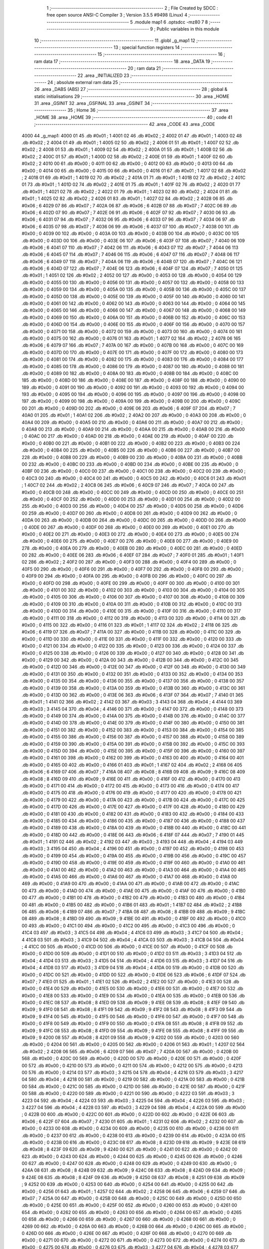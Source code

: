                               1 ;--------------------------------------------------------
                              2 ; File Created by SDCC : free open source ANSI-C Compiler
                              3 ; Version 3.5.5 #9498 (Linux)
                              4 ;--------------------------------------------------------
                              5 	.module map1
                              6 	.optsdcc -mz80
                              7 	
                              8 ;--------------------------------------------------------
                              9 ; Public variables in this module
                             10 ;--------------------------------------------------------
                             11 	.globl _g_map1
                             12 ;--------------------------------------------------------
                             13 ; special function registers
                             14 ;--------------------------------------------------------
                             15 ;--------------------------------------------------------
                             16 ; ram data
                             17 ;--------------------------------------------------------
                             18 	.area _DATA
                             19 ;--------------------------------------------------------
                             20 ; ram data
                             21 ;--------------------------------------------------------
                             22 	.area _INITIALIZED
                             23 ;--------------------------------------------------------
                             24 ; absolute external ram data
                             25 ;--------------------------------------------------------
                             26 	.area _DABS (ABS)
                             27 ;--------------------------------------------------------
                             28 ; global & static initialisations
                             29 ;--------------------------------------------------------
                             30 	.area _HOME
                             31 	.area _GSINIT
                             32 	.area _GSFINAL
                             33 	.area _GSINIT
                             34 ;--------------------------------------------------------
                             35 ; Home
                             36 ;--------------------------------------------------------
                             37 	.area _HOME
                             38 	.area _HOME
                             39 ;--------------------------------------------------------
                             40 ; code
                             41 ;--------------------------------------------------------
                             42 	.area _CODE
                             43 	.area _CODE
   4000                      44 _g_map1:
   4000 01                   45 	.db #0x01	; 1
   4001 02                   46 	.db #0x02	; 2
   4002 01                   47 	.db #0x01	; 1
   4003 02                   48 	.db #0x02	; 2
   4004 01                   49 	.db #0x01	; 1
   4005 02                   50 	.db #0x02	; 2
   4006 01                   51 	.db #0x01	; 1
   4007 02                   52 	.db #0x02	; 2
   4008 01                   53 	.db #0x01	; 1
   4009 02                   54 	.db #0x02	; 2
   400A 01                   55 	.db #0x01	; 1
   400B 02                   56 	.db #0x02	; 2
   400C 01                   57 	.db #0x01	; 1
   400D 02                   58 	.db #0x02	; 2
   400E 01                   59 	.db #0x01	; 1
   400F 02                   60 	.db #0x02	; 2
   4010 00                   61 	.db #0x00	; 0
   4011 00                   62 	.db #0x00	; 0
   4012 00                   63 	.db #0x00	; 0
   4013 00                   64 	.db #0x00	; 0
   4014 00                   65 	.db #0x00	; 0
   4015 00                   66 	.db #0x00	; 0
   4016 01                   67 	.db #0x01	; 1
   4017 02                   68 	.db #0x02	; 2
   4018 01                   69 	.db #0x01	; 1
   4019 02                   70 	.db #0x02	; 2
   401A 01                   71 	.db #0x01	; 1
   401B 02                   72 	.db #0x02	; 2
   401C 01                   73 	.db #0x01	; 1
   401D 02                   74 	.db #0x02	; 2
   401E 01                   75 	.db #0x01	; 1
   401F 02                   76 	.db #0x02	; 2
   4020 01                   77 	.db #0x01	; 1
   4021 02                   78 	.db #0x02	; 2
   4022 01                   79 	.db #0x01	; 1
   4023 02                   80 	.db #0x02	; 2
   4024 01                   81 	.db #0x01	; 1
   4025 02                   82 	.db #0x02	; 2
   4026 01                   83 	.db #0x01	; 1
   4027 02                   84 	.db #0x02	; 2
   4028 06                   85 	.db #0x06	; 6
   4029 07                   86 	.db #0x07	; 7
   402A 06                   87 	.db #0x06	; 6
   402B 07                   88 	.db #0x07	; 7
   402C 06                   89 	.db #0x06	; 6
   402D 07                   90 	.db #0x07	; 7
   402E 06                   91 	.db #0x06	; 6
   402F 07                   92 	.db #0x07	; 7
   4030 06                   93 	.db #0x06	; 6
   4031 07                   94 	.db #0x07	; 7
   4032 06                   95 	.db #0x06	; 6
   4033 07                   96 	.db #0x07	; 7
   4034 06                   97 	.db #0x06	; 6
   4035 07                   98 	.db #0x07	; 7
   4036 06                   99 	.db #0x06	; 6
   4037 07                  100 	.db #0x07	; 7
   4038 00                  101 	.db #0x00	; 0
   4039 00                  102 	.db #0x00	; 0
   403A 00                  103 	.db #0x00	; 0
   403B 00                  104 	.db #0x00	; 0
   403C 00                  105 	.db #0x00	; 0
   403D 00                  106 	.db #0x00	; 0
   403E 06                  107 	.db #0x06	; 6
   403F 07                  108 	.db #0x07	; 7
   4040 06                  109 	.db #0x06	; 6
   4041 07                  110 	.db #0x07	; 7
   4042 06                  111 	.db #0x06	; 6
   4043 07                  112 	.db #0x07	; 7
   4044 06                  113 	.db #0x06	; 6
   4045 07                  114 	.db #0x07	; 7
   4046 06                  115 	.db #0x06	; 6
   4047 07                  116 	.db #0x07	; 7
   4048 06                  117 	.db #0x06	; 6
   4049 07                  118 	.db #0x07	; 7
   404A 06                  119 	.db #0x06	; 6
   404B 07                  120 	.db #0x07	; 7
   404C 06                  121 	.db #0x06	; 6
   404D 07                  122 	.db #0x07	; 7
   404E 06                  123 	.db #0x06	; 6
   404F 07                  124 	.db #0x07	; 7
   4050 01                  125 	.db #0x01	; 1
   4051 02                  126 	.db #0x02	; 2
   4052 00                  127 	.db #0x00	; 0
   4053 00                  128 	.db #0x00	; 0
   4054 00                  129 	.db #0x00	; 0
   4055 00                  130 	.db #0x00	; 0
   4056 00                  131 	.db #0x00	; 0
   4057 00                  132 	.db #0x00	; 0
   4058 00                  133 	.db #0x00	; 0
   4059 00                  134 	.db #0x00	; 0
   405A 00                  135 	.db #0x00	; 0
   405B 00                  136 	.db #0x00	; 0
   405C 00                  137 	.db #0x00	; 0
   405D 00                  138 	.db #0x00	; 0
   405E 00                  139 	.db #0x00	; 0
   405F 00                  140 	.db #0x00	; 0
   4060 00                  141 	.db #0x00	; 0
   4061 00                  142 	.db #0x00	; 0
   4062 00                  143 	.db #0x00	; 0
   4063 00                  144 	.db #0x00	; 0
   4064 00                  145 	.db #0x00	; 0
   4065 00                  146 	.db #0x00	; 0
   4066 00                  147 	.db #0x00	; 0
   4067 00                  148 	.db #0x00	; 0
   4068 00                  149 	.db #0x00	; 0
   4069 00                  150 	.db #0x00	; 0
   406A 00                  151 	.db #0x00	; 0
   406B 00                  152 	.db #0x00	; 0
   406C 00                  153 	.db #0x00	; 0
   406D 00                  154 	.db #0x00	; 0
   406E 00                  155 	.db #0x00	; 0
   406F 00                  156 	.db #0x00	; 0
   4070 00                  157 	.db #0x00	; 0
   4071 00                  158 	.db #0x00	; 0
   4072 00                  159 	.db #0x00	; 0
   4073 00                  160 	.db #0x00	; 0
   4074 00                  161 	.db #0x00	; 0
   4075 00                  162 	.db #0x00	; 0
   4076 01                  163 	.db #0x01	; 1
   4077 02                  164 	.db #0x02	; 2
   4078 06                  165 	.db #0x06	; 6
   4079 07                  166 	.db #0x07	; 7
   407A 00                  167 	.db #0x00	; 0
   407B 00                  168 	.db #0x00	; 0
   407C 00                  169 	.db #0x00	; 0
   407D 00                  170 	.db #0x00	; 0
   407E 00                  171 	.db #0x00	; 0
   407F 00                  172 	.db #0x00	; 0
   4080 00                  173 	.db #0x00	; 0
   4081 00                  174 	.db #0x00	; 0
   4082 00                  175 	.db #0x00	; 0
   4083 00                  176 	.db #0x00	; 0
   4084 00                  177 	.db #0x00	; 0
   4085 00                  178 	.db #0x00	; 0
   4086 00                  179 	.db #0x00	; 0
   4087 00                  180 	.db #0x00	; 0
   4088 00                  181 	.db #0x00	; 0
   4089 00                  182 	.db #0x00	; 0
   408A 00                  183 	.db #0x00	; 0
   408B 00                  184 	.db #0x00	; 0
   408C 00                  185 	.db #0x00	; 0
   408D 00                  186 	.db #0x00	; 0
   408E 00                  187 	.db #0x00	; 0
   408F 00                  188 	.db #0x00	; 0
   4090 00                  189 	.db #0x00	; 0
   4091 00                  190 	.db #0x00	; 0
   4092 00                  191 	.db #0x00	; 0
   4093 00                  192 	.db #0x00	; 0
   4094 00                  193 	.db #0x00	; 0
   4095 00                  194 	.db #0x00	; 0
   4096 00                  195 	.db #0x00	; 0
   4097 00                  196 	.db #0x00	; 0
   4098 00                  197 	.db #0x00	; 0
   4099 00                  198 	.db #0x00	; 0
   409A 00                  199 	.db #0x00	; 0
   409B 00                  200 	.db #0x00	; 0
   409C 00                  201 	.db #0x00	; 0
   409D 00                  202 	.db #0x00	; 0
   409E 06                  203 	.db #0x06	; 6
   409F 07                  204 	.db #0x07	; 7
   40A0 01                  205 	.db #0x01	; 1
   40A1 02                  206 	.db #0x02	; 2
   40A2 00                  207 	.db #0x00	; 0
   40A3 00                  208 	.db #0x00	; 0
   40A4 00                  209 	.db #0x00	; 0
   40A5 00                  210 	.db #0x00	; 0
   40A6 00                  211 	.db #0x00	; 0
   40A7 00                  212 	.db #0x00	; 0
   40A8 00                  213 	.db #0x00	; 0
   40A9 00                  214 	.db #0x00	; 0
   40AA 00                  215 	.db #0x00	; 0
   40AB 00                  216 	.db #0x00	; 0
   40AC 00                  217 	.db #0x00	; 0
   40AD 00                  218 	.db #0x00	; 0
   40AE 00                  219 	.db #0x00	; 0
   40AF 00                  220 	.db #0x00	; 0
   40B0 00                  221 	.db #0x00	; 0
   40B1 00                  222 	.db #0x00	; 0
   40B2 00                  223 	.db #0x00	; 0
   40B3 00                  224 	.db #0x00	; 0
   40B4 00                  225 	.db #0x00	; 0
   40B5 00                  226 	.db #0x00	; 0
   40B6 00                  227 	.db #0x00	; 0
   40B7 00                  228 	.db #0x00	; 0
   40B8 00                  229 	.db #0x00	; 0
   40B9 00                  230 	.db #0x00	; 0
   40BA 00                  231 	.db #0x00	; 0
   40BB 00                  232 	.db #0x00	; 0
   40BC 00                  233 	.db #0x00	; 0
   40BD 00                  234 	.db #0x00	; 0
   40BE 00                  235 	.db #0x00	; 0
   40BF 00                  236 	.db #0x00	; 0
   40C0 00                  237 	.db #0x00	; 0
   40C1 00                  238 	.db #0x00	; 0
   40C2 00                  239 	.db #0x00	; 0
   40C3 00                  240 	.db #0x00	; 0
   40C4 00                  241 	.db #0x00	; 0
   40C5 00                  242 	.db #0x00	; 0
   40C6 01                  243 	.db #0x01	; 1
   40C7 02                  244 	.db #0x02	; 2
   40C8 06                  245 	.db #0x06	; 6
   40C9 07                  246 	.db #0x07	; 7
   40CA 00                  247 	.db #0x00	; 0
   40CB 00                  248 	.db #0x00	; 0
   40CC 00                  249 	.db #0x00	; 0
   40CD 00                  250 	.db #0x00	; 0
   40CE 00                  251 	.db #0x00	; 0
   40CF 00                  252 	.db #0x00	; 0
   40D0 00                  253 	.db #0x00	; 0
   40D1 00                  254 	.db #0x00	; 0
   40D2 00                  255 	.db #0x00	; 0
   40D3 00                  256 	.db #0x00	; 0
   40D4 00                  257 	.db #0x00	; 0
   40D5 00                  258 	.db #0x00	; 0
   40D6 00                  259 	.db #0x00	; 0
   40D7 00                  260 	.db #0x00	; 0
   40D8 00                  261 	.db #0x00	; 0
   40D9 00                  262 	.db #0x00	; 0
   40DA 00                  263 	.db #0x00	; 0
   40DB 00                  264 	.db #0x00	; 0
   40DC 00                  265 	.db #0x00	; 0
   40DD 00                  266 	.db #0x00	; 0
   40DE 00                  267 	.db #0x00	; 0
   40DF 00                  268 	.db #0x00	; 0
   40E0 00                  269 	.db #0x00	; 0
   40E1 00                  270 	.db #0x00	; 0
   40E2 00                  271 	.db #0x00	; 0
   40E3 00                  272 	.db #0x00	; 0
   40E4 00                  273 	.db #0x00	; 0
   40E5 00                  274 	.db #0x00	; 0
   40E6 00                  275 	.db #0x00	; 0
   40E7 00                  276 	.db #0x00	; 0
   40E8 00                  277 	.db #0x00	; 0
   40E9 00                  278 	.db #0x00	; 0
   40EA 00                  279 	.db #0x00	; 0
   40EB 00                  280 	.db #0x00	; 0
   40EC 00                  281 	.db #0x00	; 0
   40ED 00                  282 	.db #0x00	; 0
   40EE 06                  283 	.db #0x06	; 6
   40EF 07                  284 	.db #0x07	; 7
   40F0 01                  285 	.db #0x01	; 1
   40F1 02                  286 	.db #0x02	; 2
   40F2 00                  287 	.db #0x00	; 0
   40F3 00                  288 	.db #0x00	; 0
   40F4 00                  289 	.db #0x00	; 0
   40F5 00                  290 	.db #0x00	; 0
   40F6 00                  291 	.db #0x00	; 0
   40F7 00                  292 	.db #0x00	; 0
   40F8 00                  293 	.db #0x00	; 0
   40F9 00                  294 	.db #0x00	; 0
   40FA 00                  295 	.db #0x00	; 0
   40FB 00                  296 	.db #0x00	; 0
   40FC 00                  297 	.db #0x00	; 0
   40FD 00                  298 	.db #0x00	; 0
   40FE 00                  299 	.db #0x00	; 0
   40FF 00                  300 	.db #0x00	; 0
   4100 00                  301 	.db #0x00	; 0
   4101 00                  302 	.db #0x00	; 0
   4102 00                  303 	.db #0x00	; 0
   4103 00                  304 	.db #0x00	; 0
   4104 00                  305 	.db #0x00	; 0
   4105 00                  306 	.db #0x00	; 0
   4106 00                  307 	.db #0x00	; 0
   4107 00                  308 	.db #0x00	; 0
   4108 00                  309 	.db #0x00	; 0
   4109 00                  310 	.db #0x00	; 0
   410A 00                  311 	.db #0x00	; 0
   410B 00                  312 	.db #0x00	; 0
   410C 00                  313 	.db #0x00	; 0
   410D 00                  314 	.db #0x00	; 0
   410E 00                  315 	.db #0x00	; 0
   410F 00                  316 	.db #0x00	; 0
   4110 00                  317 	.db #0x00	; 0
   4111 00                  318 	.db #0x00	; 0
   4112 00                  319 	.db #0x00	; 0
   4113 00                  320 	.db #0x00	; 0
   4114 00                  321 	.db #0x00	; 0
   4115 00                  322 	.db #0x00	; 0
   4116 01                  323 	.db #0x01	; 1
   4117 02                  324 	.db #0x02	; 2
   4118 06                  325 	.db #0x06	; 6
   4119 07                  326 	.db #0x07	; 7
   411A 00                  327 	.db #0x00	; 0
   411B 00                  328 	.db #0x00	; 0
   411C 00                  329 	.db #0x00	; 0
   411D 00                  330 	.db #0x00	; 0
   411E 00                  331 	.db #0x00	; 0
   411F 00                  332 	.db #0x00	; 0
   4120 00                  333 	.db #0x00	; 0
   4121 00                  334 	.db #0x00	; 0
   4122 00                  335 	.db #0x00	; 0
   4123 00                  336 	.db #0x00	; 0
   4124 00                  337 	.db #0x00	; 0
   4125 00                  338 	.db #0x00	; 0
   4126 00                  339 	.db #0x00	; 0
   4127 00                  340 	.db #0x00	; 0
   4128 00                  341 	.db #0x00	; 0
   4129 00                  342 	.db #0x00	; 0
   412A 00                  343 	.db #0x00	; 0
   412B 00                  344 	.db #0x00	; 0
   412C 00                  345 	.db #0x00	; 0
   412D 00                  346 	.db #0x00	; 0
   412E 00                  347 	.db #0x00	; 0
   412F 00                  348 	.db #0x00	; 0
   4130 00                  349 	.db #0x00	; 0
   4131 00                  350 	.db #0x00	; 0
   4132 00                  351 	.db #0x00	; 0
   4133 00                  352 	.db #0x00	; 0
   4134 00                  353 	.db #0x00	; 0
   4135 00                  354 	.db #0x00	; 0
   4136 00                  355 	.db #0x00	; 0
   4137 00                  356 	.db #0x00	; 0
   4138 00                  357 	.db #0x00	; 0
   4139 00                  358 	.db #0x00	; 0
   413A 00                  359 	.db #0x00	; 0
   413B 00                  360 	.db #0x00	; 0
   413C 00                  361 	.db #0x00	; 0
   413D 00                  362 	.db #0x00	; 0
   413E 06                  363 	.db #0x06	; 6
   413F 07                  364 	.db #0x07	; 7
   4140 01                  365 	.db #0x01	; 1
   4141 02                  366 	.db #0x02	; 2
   4142 03                  367 	.db #0x03	; 3
   4143 04                  368 	.db #0x04	; 4
   4144 03                  369 	.db #0x03	; 3
   4145 04                  370 	.db #0x04	; 4
   4146 00                  371 	.db #0x00	; 0
   4147 00                  372 	.db #0x00	; 0
   4148 00                  373 	.db #0x00	; 0
   4149 00                  374 	.db #0x00	; 0
   414A 00                  375 	.db #0x00	; 0
   414B 00                  376 	.db #0x00	; 0
   414C 00                  377 	.db #0x00	; 0
   414D 00                  378 	.db #0x00	; 0
   414E 00                  379 	.db #0x00	; 0
   414F 00                  380 	.db #0x00	; 0
   4150 00                  381 	.db #0x00	; 0
   4151 00                  382 	.db #0x00	; 0
   4152 00                  383 	.db #0x00	; 0
   4153 00                  384 	.db #0x00	; 0
   4154 00                  385 	.db #0x00	; 0
   4155 00                  386 	.db #0x00	; 0
   4156 00                  387 	.db #0x00	; 0
   4157 00                  388 	.db #0x00	; 0
   4158 00                  389 	.db #0x00	; 0
   4159 00                  390 	.db #0x00	; 0
   415A 00                  391 	.db #0x00	; 0
   415B 00                  392 	.db #0x00	; 0
   415C 00                  393 	.db #0x00	; 0
   415D 00                  394 	.db #0x00	; 0
   415E 00                  395 	.db #0x00	; 0
   415F 00                  396 	.db #0x00	; 0
   4160 00                  397 	.db #0x00	; 0
   4161 00                  398 	.db #0x00	; 0
   4162 00                  399 	.db #0x00	; 0
   4163 00                  400 	.db #0x00	; 0
   4164 00                  401 	.db #0x00	; 0
   4165 00                  402 	.db #0x00	; 0
   4166 01                  403 	.db #0x01	; 1
   4167 02                  404 	.db #0x02	; 2
   4168 06                  405 	.db #0x06	; 6
   4169 07                  406 	.db #0x07	; 7
   416A 08                  407 	.db #0x08	; 8
   416B 09                  408 	.db #0x09	; 9
   416C 08                  409 	.db #0x08	; 8
   416D 09                  410 	.db #0x09	; 9
   416E 00                  411 	.db #0x00	; 0
   416F 00                  412 	.db #0x00	; 0
   4170 00                  413 	.db #0x00	; 0
   4171 00                  414 	.db #0x00	; 0
   4172 00                  415 	.db #0x00	; 0
   4173 00                  416 	.db #0x00	; 0
   4174 00                  417 	.db #0x00	; 0
   4175 00                  418 	.db #0x00	; 0
   4176 00                  419 	.db #0x00	; 0
   4177 00                  420 	.db #0x00	; 0
   4178 00                  421 	.db #0x00	; 0
   4179 00                  422 	.db #0x00	; 0
   417A 00                  423 	.db #0x00	; 0
   417B 00                  424 	.db #0x00	; 0
   417C 00                  425 	.db #0x00	; 0
   417D 00                  426 	.db #0x00	; 0
   417E 00                  427 	.db #0x00	; 0
   417F 00                  428 	.db #0x00	; 0
   4180 00                  429 	.db #0x00	; 0
   4181 00                  430 	.db #0x00	; 0
   4182 00                  431 	.db #0x00	; 0
   4183 00                  432 	.db #0x00	; 0
   4184 00                  433 	.db #0x00	; 0
   4185 00                  434 	.db #0x00	; 0
   4186 00                  435 	.db #0x00	; 0
   4187 00                  436 	.db #0x00	; 0
   4188 00                  437 	.db #0x00	; 0
   4189 00                  438 	.db #0x00	; 0
   418A 00                  439 	.db #0x00	; 0
   418B 00                  440 	.db #0x00	; 0
   418C 00                  441 	.db #0x00	; 0
   418D 00                  442 	.db #0x00	; 0
   418E 06                  443 	.db #0x06	; 6
   418F 07                  444 	.db #0x07	; 7
   4190 01                  445 	.db #0x01	; 1
   4191 02                  446 	.db #0x02	; 2
   4192 03                  447 	.db #0x03	; 3
   4193 04                  448 	.db #0x04	; 4
   4194 03                  449 	.db #0x03	; 3
   4195 04                  450 	.db #0x04	; 4
   4196 00                  451 	.db #0x00	; 0
   4197 00                  452 	.db #0x00	; 0
   4198 00                  453 	.db #0x00	; 0
   4199 00                  454 	.db #0x00	; 0
   419A 00                  455 	.db #0x00	; 0
   419B 00                  456 	.db #0x00	; 0
   419C 00                  457 	.db #0x00	; 0
   419D 00                  458 	.db #0x00	; 0
   419E 00                  459 	.db #0x00	; 0
   419F 00                  460 	.db #0x00	; 0
   41A0 00                  461 	.db #0x00	; 0
   41A1 00                  462 	.db #0x00	; 0
   41A2 00                  463 	.db #0x00	; 0
   41A3 00                  464 	.db #0x00	; 0
   41A4 00                  465 	.db #0x00	; 0
   41A5 00                  466 	.db #0x00	; 0
   41A6 00                  467 	.db #0x00	; 0
   41A7 00                  468 	.db #0x00	; 0
   41A8 00                  469 	.db #0x00	; 0
   41A9 00                  470 	.db #0x00	; 0
   41AA 00                  471 	.db #0x00	; 0
   41AB 00                  472 	.db #0x00	; 0
   41AC 00                  473 	.db #0x00	; 0
   41AD 00                  474 	.db #0x00	; 0
   41AE 00                  475 	.db #0x00	; 0
   41AF 00                  476 	.db #0x00	; 0
   41B0 00                  477 	.db #0x00	; 0
   41B1 00                  478 	.db #0x00	; 0
   41B2 00                  479 	.db #0x00	; 0
   41B3 00                  480 	.db #0x00	; 0
   41B4 00                  481 	.db #0x00	; 0
   41B5 00                  482 	.db #0x00	; 0
   41B6 01                  483 	.db #0x01	; 1
   41B7 02                  484 	.db #0x02	; 2
   41B8 06                  485 	.db #0x06	; 6
   41B9 07                  486 	.db #0x07	; 7
   41BA 08                  487 	.db #0x08	; 8
   41BB 09                  488 	.db #0x09	; 9
   41BC 08                  489 	.db #0x08	; 8
   41BD 09                  490 	.db #0x09	; 9
   41BE 00                  491 	.db #0x00	; 0
   41BF 00                  492 	.db #0x00	; 0
   41C0 00                  493 	.db #0x00	; 0
   41C1 00                  494 	.db #0x00	; 0
   41C2 00                  495 	.db #0x00	; 0
   41C3 00                  496 	.db #0x00	; 0
   41C4 03                  497 	.db #0x03	; 3
   41C5 04                  498 	.db #0x04	; 4
   41C6 03                  499 	.db #0x03	; 3
   41C7 04                  500 	.db #0x04	; 4
   41C8 03                  501 	.db #0x03	; 3
   41C9 04                  502 	.db #0x04	; 4
   41CA 03                  503 	.db #0x03	; 3
   41CB 04                  504 	.db #0x04	; 4
   41CC 00                  505 	.db #0x00	; 0
   41CD 00                  506 	.db #0x00	; 0
   41CE 00                  507 	.db #0x00	; 0
   41CF 00                  508 	.db #0x00	; 0
   41D0 00                  509 	.db #0x00	; 0
   41D1 00                  510 	.db #0x00	; 0
   41D2 03                  511 	.db #0x03	; 3
   41D3 04                  512 	.db #0x04	; 4
   41D4 03                  513 	.db #0x03	; 3
   41D5 04                  514 	.db #0x04	; 4
   41D6 03                  515 	.db #0x03	; 3
   41D7 04                  516 	.db #0x04	; 4
   41D8 03                  517 	.db #0x03	; 3
   41D9 04                  518 	.db #0x04	; 4
   41DA 00                  519 	.db #0x00	; 0
   41DB 00                  520 	.db #0x00	; 0
   41DC 00                  521 	.db #0x00	; 0
   41DD 00                  522 	.db #0x00	; 0
   41DE 06                  523 	.db #0x06	; 6
   41DF 07                  524 	.db #0x07	; 7
   41E0 01                  525 	.db #0x01	; 1
   41E1 02                  526 	.db #0x02	; 2
   41E2 00                  527 	.db #0x00	; 0
   41E3 00                  528 	.db #0x00	; 0
   41E4 00                  529 	.db #0x00	; 0
   41E5 00                  530 	.db #0x00	; 0
   41E6 00                  531 	.db #0x00	; 0
   41E7 00                  532 	.db #0x00	; 0
   41E8 00                  533 	.db #0x00	; 0
   41E9 00                  534 	.db #0x00	; 0
   41EA 00                  535 	.db #0x00	; 0
   41EB 00                  536 	.db #0x00	; 0
   41EC 08                  537 	.db #0x08	; 8
   41ED 09                  538 	.db #0x09	; 9
   41EE 08                  539 	.db #0x08	; 8
   41EF 09                  540 	.db #0x09	; 9
   41F0 08                  541 	.db #0x08	; 8
   41F1 09                  542 	.db #0x09	; 9
   41F2 08                  543 	.db #0x08	; 8
   41F3 09                  544 	.db #0x09	; 9
   41F4 00                  545 	.db #0x00	; 0
   41F5 00                  546 	.db #0x00	; 0
   41F6 00                  547 	.db #0x00	; 0
   41F7 00                  548 	.db #0x00	; 0
   41F8 00                  549 	.db #0x00	; 0
   41F9 00                  550 	.db #0x00	; 0
   41FA 08                  551 	.db #0x08	; 8
   41FB 09                  552 	.db #0x09	; 9
   41FC 08                  553 	.db #0x08	; 8
   41FD 09                  554 	.db #0x09	; 9
   41FE 08                  555 	.db #0x08	; 8
   41FF 09                  556 	.db #0x09	; 9
   4200 08                  557 	.db #0x08	; 8
   4201 09                  558 	.db #0x09	; 9
   4202 00                  559 	.db #0x00	; 0
   4203 00                  560 	.db #0x00	; 0
   4204 00                  561 	.db #0x00	; 0
   4205 00                  562 	.db #0x00	; 0
   4206 01                  563 	.db #0x01	; 1
   4207 02                  564 	.db #0x02	; 2
   4208 06                  565 	.db #0x06	; 6
   4209 07                  566 	.db #0x07	; 7
   420A 00                  567 	.db #0x00	; 0
   420B 00                  568 	.db #0x00	; 0
   420C 00                  569 	.db #0x00	; 0
   420D 00                  570 	.db #0x00	; 0
   420E 00                  571 	.db #0x00	; 0
   420F 00                  572 	.db #0x00	; 0
   4210 00                  573 	.db #0x00	; 0
   4211 00                  574 	.db #0x00	; 0
   4212 00                  575 	.db #0x00	; 0
   4213 00                  576 	.db #0x00	; 0
   4214 03                  577 	.db #0x03	; 3
   4215 04                  578 	.db #0x04	; 4
   4216 03                  579 	.db #0x03	; 3
   4217 04                  580 	.db #0x04	; 4
   4218 00                  581 	.db #0x00	; 0
   4219 00                  582 	.db #0x00	; 0
   421A 00                  583 	.db #0x00	; 0
   421B 00                  584 	.db #0x00	; 0
   421C 00                  585 	.db #0x00	; 0
   421D 00                  586 	.db #0x00	; 0
   421E 00                  587 	.db #0x00	; 0
   421F 00                  588 	.db #0x00	; 0
   4220 00                  589 	.db #0x00	; 0
   4221 00                  590 	.db #0x00	; 0
   4222 03                  591 	.db #0x03	; 3
   4223 04                  592 	.db #0x04	; 4
   4224 03                  593 	.db #0x03	; 3
   4225 04                  594 	.db #0x04	; 4
   4226 03                  595 	.db #0x03	; 3
   4227 04                  596 	.db #0x04	; 4
   4228 03                  597 	.db #0x03	; 3
   4229 04                  598 	.db #0x04	; 4
   422A 00                  599 	.db #0x00	; 0
   422B 00                  600 	.db #0x00	; 0
   422C 00                  601 	.db #0x00	; 0
   422D 00                  602 	.db #0x00	; 0
   422E 06                  603 	.db #0x06	; 6
   422F 07                  604 	.db #0x07	; 7
   4230 01                  605 	.db #0x01	; 1
   4231 02                  606 	.db #0x02	; 2
   4232 00                  607 	.db #0x00	; 0
   4233 00                  608 	.db #0x00	; 0
   4234 00                  609 	.db #0x00	; 0
   4235 00                  610 	.db #0x00	; 0
   4236 00                  611 	.db #0x00	; 0
   4237 00                  612 	.db #0x00	; 0
   4238 00                  613 	.db #0x00	; 0
   4239 00                  614 	.db #0x00	; 0
   423A 00                  615 	.db #0x00	; 0
   423B 00                  616 	.db #0x00	; 0
   423C 08                  617 	.db #0x08	; 8
   423D 09                  618 	.db #0x09	; 9
   423E 08                  619 	.db #0x08	; 8
   423F 09                  620 	.db #0x09	; 9
   4240 00                  621 	.db #0x00	; 0
   4241 00                  622 	.db #0x00	; 0
   4242 00                  623 	.db #0x00	; 0
   4243 00                  624 	.db #0x00	; 0
   4244 00                  625 	.db #0x00	; 0
   4245 00                  626 	.db #0x00	; 0
   4246 00                  627 	.db #0x00	; 0
   4247 00                  628 	.db #0x00	; 0
   4248 00                  629 	.db #0x00	; 0
   4249 00                  630 	.db #0x00	; 0
   424A 08                  631 	.db #0x08	; 8
   424B 09                  632 	.db #0x09	; 9
   424C 08                  633 	.db #0x08	; 8
   424D 09                  634 	.db #0x09	; 9
   424E 08                  635 	.db #0x08	; 8
   424F 09                  636 	.db #0x09	; 9
   4250 08                  637 	.db #0x08	; 8
   4251 09                  638 	.db #0x09	; 9
   4252 00                  639 	.db #0x00	; 0
   4253 00                  640 	.db #0x00	; 0
   4254 00                  641 	.db #0x00	; 0
   4255 00                  642 	.db #0x00	; 0
   4256 01                  643 	.db #0x01	; 1
   4257 02                  644 	.db #0x02	; 2
   4258 06                  645 	.db #0x06	; 6
   4259 07                  646 	.db #0x07	; 7
   425A 00                  647 	.db #0x00	; 0
   425B 00                  648 	.db #0x00	; 0
   425C 00                  649 	.db #0x00	; 0
   425D 00                  650 	.db #0x00	; 0
   425E 00                  651 	.db #0x00	; 0
   425F 00                  652 	.db #0x00	; 0
   4260 00                  653 	.db #0x00	; 0
   4261 00                  654 	.db #0x00	; 0
   4262 00                  655 	.db #0x00	; 0
   4263 00                  656 	.db #0x00	; 0
   4264 00                  657 	.db #0x00	; 0
   4265 00                  658 	.db #0x00	; 0
   4266 00                  659 	.db #0x00	; 0
   4267 00                  660 	.db #0x00	; 0
   4268 00                  661 	.db #0x00	; 0
   4269 00                  662 	.db #0x00	; 0
   426A 00                  663 	.db #0x00	; 0
   426B 00                  664 	.db #0x00	; 0
   426C 00                  665 	.db #0x00	; 0
   426D 00                  666 	.db #0x00	; 0
   426E 00                  667 	.db #0x00	; 0
   426F 00                  668 	.db #0x00	; 0
   4270 00                  669 	.db #0x00	; 0
   4271 00                  670 	.db #0x00	; 0
   4272 00                  671 	.db #0x00	; 0
   4273 00                  672 	.db #0x00	; 0
   4274 00                  673 	.db #0x00	; 0
   4275 00                  674 	.db #0x00	; 0
   4276 03                  675 	.db #0x03	; 3
   4277 04                  676 	.db #0x04	; 4
   4278 03                  677 	.db #0x03	; 3
   4279 04                  678 	.db #0x04	; 4
   427A 00                  679 	.db #0x00	; 0
   427B 00                  680 	.db #0x00	; 0
   427C 00                  681 	.db #0x00	; 0
   427D 00                  682 	.db #0x00	; 0
   427E 06                  683 	.db #0x06	; 6
   427F 07                  684 	.db #0x07	; 7
   4280 01                  685 	.db #0x01	; 1
   4281 02                  686 	.db #0x02	; 2
   4282 00                  687 	.db #0x00	; 0
   4283 00                  688 	.db #0x00	; 0
   4284 00                  689 	.db #0x00	; 0
   4285 00                  690 	.db #0x00	; 0
   4286 00                  691 	.db #0x00	; 0
   4287 00                  692 	.db #0x00	; 0
   4288 00                  693 	.db #0x00	; 0
   4289 00                  694 	.db #0x00	; 0
   428A 00                  695 	.db #0x00	; 0
   428B 00                  696 	.db #0x00	; 0
   428C 00                  697 	.db #0x00	; 0
   428D 00                  698 	.db #0x00	; 0
   428E 00                  699 	.db #0x00	; 0
   428F 00                  700 	.db #0x00	; 0
   4290 00                  701 	.db #0x00	; 0
   4291 00                  702 	.db #0x00	; 0
   4292 00                  703 	.db #0x00	; 0
   4293 00                  704 	.db #0x00	; 0
   4294 00                  705 	.db #0x00	; 0
   4295 00                  706 	.db #0x00	; 0
   4296 00                  707 	.db #0x00	; 0
   4297 00                  708 	.db #0x00	; 0
   4298 00                  709 	.db #0x00	; 0
   4299 00                  710 	.db #0x00	; 0
   429A 00                  711 	.db #0x00	; 0
   429B 00                  712 	.db #0x00	; 0
   429C 00                  713 	.db #0x00	; 0
   429D 00                  714 	.db #0x00	; 0
   429E 08                  715 	.db #0x08	; 8
   429F 09                  716 	.db #0x09	; 9
   42A0 08                  717 	.db #0x08	; 8
   42A1 09                  718 	.db #0x09	; 9
   42A2 00                  719 	.db #0x00	; 0
   42A3 00                  720 	.db #0x00	; 0
   42A4 00                  721 	.db #0x00	; 0
   42A5 00                  722 	.db #0x00	; 0
   42A6 01                  723 	.db #0x01	; 1
   42A7 02                  724 	.db #0x02	; 2
   42A8 06                  725 	.db #0x06	; 6
   42A9 07                  726 	.db #0x07	; 7
   42AA 00                  727 	.db #0x00	; 0
   42AB 00                  728 	.db #0x00	; 0
   42AC 00                  729 	.db #0x00	; 0
   42AD 00                  730 	.db #0x00	; 0
   42AE 00                  731 	.db #0x00	; 0
   42AF 00                  732 	.db #0x00	; 0
   42B0 00                  733 	.db #0x00	; 0
   42B1 00                  734 	.db #0x00	; 0
   42B2 00                  735 	.db #0x00	; 0
   42B3 00                  736 	.db #0x00	; 0
   42B4 00                  737 	.db #0x00	; 0
   42B5 00                  738 	.db #0x00	; 0
   42B6 00                  739 	.db #0x00	; 0
   42B7 00                  740 	.db #0x00	; 0
   42B8 00                  741 	.db #0x00	; 0
   42B9 00                  742 	.db #0x00	; 0
   42BA 00                  743 	.db #0x00	; 0
   42BB 00                  744 	.db #0x00	; 0
   42BC 00                  745 	.db #0x00	; 0
   42BD 00                  746 	.db #0x00	; 0
   42BE 00                  747 	.db #0x00	; 0
   42BF 00                  748 	.db #0x00	; 0
   42C0 00                  749 	.db #0x00	; 0
   42C1 00                  750 	.db #0x00	; 0
   42C2 00                  751 	.db #0x00	; 0
   42C3 00                  752 	.db #0x00	; 0
   42C4 00                  753 	.db #0x00	; 0
   42C5 00                  754 	.db #0x00	; 0
   42C6 03                  755 	.db #0x03	; 3
   42C7 04                  756 	.db #0x04	; 4
   42C8 03                  757 	.db #0x03	; 3
   42C9 04                  758 	.db #0x04	; 4
   42CA 00                  759 	.db #0x00	; 0
   42CB 00                  760 	.db #0x00	; 0
   42CC 00                  761 	.db #0x00	; 0
   42CD 00                  762 	.db #0x00	; 0
   42CE 06                  763 	.db #0x06	; 6
   42CF 07                  764 	.db #0x07	; 7
   42D0 00                  765 	.db #0x00	; 0
   42D1 00                  766 	.db #0x00	; 0
   42D2 00                  767 	.db #0x00	; 0
   42D3 00                  768 	.db #0x00	; 0
   42D4 00                  769 	.db #0x00	; 0
   42D5 00                  770 	.db #0x00	; 0
   42D6 00                  771 	.db #0x00	; 0
   42D7 00                  772 	.db #0x00	; 0
   42D8 00                  773 	.db #0x00	; 0
   42D9 00                  774 	.db #0x00	; 0
   42DA 00                  775 	.db #0x00	; 0
   42DB 00                  776 	.db #0x00	; 0
   42DC 00                  777 	.db #0x00	; 0
   42DD 00                  778 	.db #0x00	; 0
   42DE 00                  779 	.db #0x00	; 0
   42DF 00                  780 	.db #0x00	; 0
   42E0 00                  781 	.db #0x00	; 0
   42E1 00                  782 	.db #0x00	; 0
   42E2 00                  783 	.db #0x00	; 0
   42E3 00                  784 	.db #0x00	; 0
   42E4 00                  785 	.db #0x00	; 0
   42E5 00                  786 	.db #0x00	; 0
   42E6 00                  787 	.db #0x00	; 0
   42E7 00                  788 	.db #0x00	; 0
   42E8 00                  789 	.db #0x00	; 0
   42E9 00                  790 	.db #0x00	; 0
   42EA 00                  791 	.db #0x00	; 0
   42EB 00                  792 	.db #0x00	; 0
   42EC 00                  793 	.db #0x00	; 0
   42ED 00                  794 	.db #0x00	; 0
   42EE 08                  795 	.db #0x08	; 8
   42EF 09                  796 	.db #0x09	; 9
   42F0 08                  797 	.db #0x08	; 8
   42F1 09                  798 	.db #0x09	; 9
   42F2 00                  799 	.db #0x00	; 0
   42F3 00                  800 	.db #0x00	; 0
   42F4 00                  801 	.db #0x00	; 0
   42F5 00                  802 	.db #0x00	; 0
   42F6 00                  803 	.db #0x00	; 0
   42F7 00                  804 	.db #0x00	; 0
   42F8 00                  805 	.db #0x00	; 0
   42F9 00                  806 	.db #0x00	; 0
   42FA 00                  807 	.db #0x00	; 0
   42FB 00                  808 	.db #0x00	; 0
   42FC 00                  809 	.db #0x00	; 0
   42FD 00                  810 	.db #0x00	; 0
   42FE 00                  811 	.db #0x00	; 0
   42FF 00                  812 	.db #0x00	; 0
   4300 00                  813 	.db #0x00	; 0
   4301 00                  814 	.db #0x00	; 0
   4302 00                  815 	.db #0x00	; 0
   4303 00                  816 	.db #0x00	; 0
   4304 00                  817 	.db #0x00	; 0
   4305 00                  818 	.db #0x00	; 0
   4306 00                  819 	.db #0x00	; 0
   4307 00                  820 	.db #0x00	; 0
   4308 00                  821 	.db #0x00	; 0
   4309 00                  822 	.db #0x00	; 0
   430A 00                  823 	.db #0x00	; 0
   430B 00                  824 	.db #0x00	; 0
   430C 00                  825 	.db #0x00	; 0
   430D 00                  826 	.db #0x00	; 0
   430E 00                  827 	.db #0x00	; 0
   430F 00                  828 	.db #0x00	; 0
   4310 00                  829 	.db #0x00	; 0
   4311 00                  830 	.db #0x00	; 0
   4312 00                  831 	.db #0x00	; 0
   4313 00                  832 	.db #0x00	; 0
   4314 00                  833 	.db #0x00	; 0
   4315 00                  834 	.db #0x00	; 0
   4316 03                  835 	.db #0x03	; 3
   4317 04                  836 	.db #0x04	; 4
   4318 03                  837 	.db #0x03	; 3
   4319 04                  838 	.db #0x04	; 4
   431A 00                  839 	.db #0x00	; 0
   431B 00                  840 	.db #0x00	; 0
   431C 00                  841 	.db #0x00	; 0
   431D 00                  842 	.db #0x00	; 0
   431E 00                  843 	.db #0x00	; 0
   431F 00                  844 	.db #0x00	; 0
   4320 00                  845 	.db #0x00	; 0
   4321 00                  846 	.db #0x00	; 0
   4322 00                  847 	.db #0x00	; 0
   4323 00                  848 	.db #0x00	; 0
   4324 00                  849 	.db #0x00	; 0
   4325 00                  850 	.db #0x00	; 0
   4326 00                  851 	.db #0x00	; 0
   4327 00                  852 	.db #0x00	; 0
   4328 00                  853 	.db #0x00	; 0
   4329 00                  854 	.db #0x00	; 0
   432A 00                  855 	.db #0x00	; 0
   432B 00                  856 	.db #0x00	; 0
   432C 00                  857 	.db #0x00	; 0
   432D 00                  858 	.db #0x00	; 0
   432E 00                  859 	.db #0x00	; 0
   432F 00                  860 	.db #0x00	; 0
   4330 00                  861 	.db #0x00	; 0
   4331 00                  862 	.db #0x00	; 0
   4332 00                  863 	.db #0x00	; 0
   4333 00                  864 	.db #0x00	; 0
   4334 00                  865 	.db #0x00	; 0
   4335 00                  866 	.db #0x00	; 0
   4336 00                  867 	.db #0x00	; 0
   4337 00                  868 	.db #0x00	; 0
   4338 00                  869 	.db #0x00	; 0
   4339 00                  870 	.db #0x00	; 0
   433A 00                  871 	.db #0x00	; 0
   433B 00                  872 	.db #0x00	; 0
   433C 00                  873 	.db #0x00	; 0
   433D 00                  874 	.db #0x00	; 0
   433E 08                  875 	.db #0x08	; 8
   433F 09                  876 	.db #0x09	; 9
   4340 08                  877 	.db #0x08	; 8
   4341 09                  878 	.db #0x09	; 9
   4342 00                  879 	.db #0x00	; 0
   4343 00                  880 	.db #0x00	; 0
   4344 00                  881 	.db #0x00	; 0
   4345 00                  882 	.db #0x00	; 0
   4346 00                  883 	.db #0x00	; 0
   4347 00                  884 	.db #0x00	; 0
   4348 00                  885 	.db #0x00	; 0
   4349 00                  886 	.db #0x00	; 0
   434A 00                  887 	.db #0x00	; 0
   434B 00                  888 	.db #0x00	; 0
   434C 00                  889 	.db #0x00	; 0
   434D 00                  890 	.db #0x00	; 0
   434E 00                  891 	.db #0x00	; 0
   434F 00                  892 	.db #0x00	; 0
   4350 00                  893 	.db #0x00	; 0
   4351 00                  894 	.db #0x00	; 0
   4352 00                  895 	.db #0x00	; 0
   4353 00                  896 	.db #0x00	; 0
   4354 00                  897 	.db #0x00	; 0
   4355 00                  898 	.db #0x00	; 0
   4356 00                  899 	.db #0x00	; 0
   4357 00                  900 	.db #0x00	; 0
   4358 00                  901 	.db #0x00	; 0
   4359 00                  902 	.db #0x00	; 0
   435A 00                  903 	.db #0x00	; 0
   435B 00                  904 	.db #0x00	; 0
   435C 00                  905 	.db #0x00	; 0
   435D 00                  906 	.db #0x00	; 0
   435E 00                  907 	.db #0x00	; 0
   435F 00                  908 	.db #0x00	; 0
   4360 00                  909 	.db #0x00	; 0
   4361 00                  910 	.db #0x00	; 0
   4362 00                  911 	.db #0x00	; 0
   4363 00                  912 	.db #0x00	; 0
   4364 00                  913 	.db #0x00	; 0
   4365 00                  914 	.db #0x00	; 0
   4366 03                  915 	.db #0x03	; 3
   4367 04                  916 	.db #0x04	; 4
   4368 03                  917 	.db #0x03	; 3
   4369 04                  918 	.db #0x04	; 4
   436A 00                  919 	.db #0x00	; 0
   436B 00                  920 	.db #0x00	; 0
   436C 00                  921 	.db #0x00	; 0
   436D 00                  922 	.db #0x00	; 0
   436E 00                  923 	.db #0x00	; 0
   436F 00                  924 	.db #0x00	; 0
   4370 00                  925 	.db #0x00	; 0
   4371 00                  926 	.db #0x00	; 0
   4372 00                  927 	.db #0x00	; 0
   4373 00                  928 	.db #0x00	; 0
   4374 00                  929 	.db #0x00	; 0
   4375 00                  930 	.db #0x00	; 0
   4376 00                  931 	.db #0x00	; 0
   4377 00                  932 	.db #0x00	; 0
   4378 00                  933 	.db #0x00	; 0
   4379 00                  934 	.db #0x00	; 0
   437A 00                  935 	.db #0x00	; 0
   437B 00                  936 	.db #0x00	; 0
   437C 00                  937 	.db #0x00	; 0
   437D 00                  938 	.db #0x00	; 0
   437E 00                  939 	.db #0x00	; 0
   437F 00                  940 	.db #0x00	; 0
   4380 00                  941 	.db #0x00	; 0
   4381 00                  942 	.db #0x00	; 0
   4382 00                  943 	.db #0x00	; 0
   4383 00                  944 	.db #0x00	; 0
   4384 00                  945 	.db #0x00	; 0
   4385 00                  946 	.db #0x00	; 0
   4386 00                  947 	.db #0x00	; 0
   4387 00                  948 	.db #0x00	; 0
   4388 00                  949 	.db #0x00	; 0
   4389 00                  950 	.db #0x00	; 0
   438A 00                  951 	.db #0x00	; 0
   438B 00                  952 	.db #0x00	; 0
   438C 00                  953 	.db #0x00	; 0
   438D 00                  954 	.db #0x00	; 0
   438E 08                  955 	.db #0x08	; 8
   438F 09                  956 	.db #0x09	; 9
   4390 08                  957 	.db #0x08	; 8
   4391 09                  958 	.db #0x09	; 9
   4392 00                  959 	.db #0x00	; 0
   4393 00                  960 	.db #0x00	; 0
   4394 00                  961 	.db #0x00	; 0
   4395 00                  962 	.db #0x00	; 0
   4396 00                  963 	.db #0x00	; 0
   4397 00                  964 	.db #0x00	; 0
   4398 00                  965 	.db #0x00	; 0
   4399 00                  966 	.db #0x00	; 0
   439A 00                  967 	.db #0x00	; 0
   439B 00                  968 	.db #0x00	; 0
   439C 00                  969 	.db #0x00	; 0
   439D 00                  970 	.db #0x00	; 0
   439E 00                  971 	.db #0x00	; 0
   439F 00                  972 	.db #0x00	; 0
   43A0 00                  973 	.db #0x00	; 0
   43A1 00                  974 	.db #0x00	; 0
   43A2 00                  975 	.db #0x00	; 0
   43A3 00                  976 	.db #0x00	; 0
   43A4 00                  977 	.db #0x00	; 0
   43A5 00                  978 	.db #0x00	; 0
   43A6 00                  979 	.db #0x00	; 0
   43A7 00                  980 	.db #0x00	; 0
   43A8 00                  981 	.db #0x00	; 0
   43A9 00                  982 	.db #0x00	; 0
   43AA 00                  983 	.db #0x00	; 0
   43AB 00                  984 	.db #0x00	; 0
   43AC 00                  985 	.db #0x00	; 0
   43AD 00                  986 	.db #0x00	; 0
   43AE 00                  987 	.db #0x00	; 0
   43AF 00                  988 	.db #0x00	; 0
   43B0 00                  989 	.db #0x00	; 0
   43B1 00                  990 	.db #0x00	; 0
   43B2 00                  991 	.db #0x00	; 0
   43B3 00                  992 	.db #0x00	; 0
   43B4 00                  993 	.db #0x00	; 0
   43B5 00                  994 	.db #0x00	; 0
   43B6 00                  995 	.db #0x00	; 0
   43B7 00                  996 	.db #0x00	; 0
   43B8 00                  997 	.db #0x00	; 0
   43B9 00                  998 	.db #0x00	; 0
   43BA 00                  999 	.db #0x00	; 0
   43BB 00                 1000 	.db #0x00	; 0
   43BC 00                 1001 	.db #0x00	; 0
   43BD 00                 1002 	.db #0x00	; 0
   43BE 00                 1003 	.db #0x00	; 0
   43BF 00                 1004 	.db #0x00	; 0
   43C0 00                 1005 	.db #0x00	; 0
   43C1 00                 1006 	.db #0x00	; 0
   43C2 00                 1007 	.db #0x00	; 0
   43C3 00                 1008 	.db #0x00	; 0
   43C4 00                 1009 	.db #0x00	; 0
   43C5 00                 1010 	.db #0x00	; 0
   43C6 00                 1011 	.db #0x00	; 0
   43C7 00                 1012 	.db #0x00	; 0
   43C8 00                 1013 	.db #0x00	; 0
   43C9 00                 1014 	.db #0x00	; 0
   43CA 00                 1015 	.db #0x00	; 0
   43CB 00                 1016 	.db #0x00	; 0
   43CC 00                 1017 	.db #0x00	; 0
   43CD 00                 1018 	.db #0x00	; 0
   43CE 00                 1019 	.db #0x00	; 0
   43CF 00                 1020 	.db #0x00	; 0
   43D0 00                 1021 	.db #0x00	; 0
   43D1 00                 1022 	.db #0x00	; 0
   43D2 00                 1023 	.db #0x00	; 0
   43D3 00                 1024 	.db #0x00	; 0
   43D4 00                 1025 	.db #0x00	; 0
   43D5 00                 1026 	.db #0x00	; 0
   43D6 00                 1027 	.db #0x00	; 0
   43D7 00                 1028 	.db #0x00	; 0
   43D8 00                 1029 	.db #0x00	; 0
   43D9 00                 1030 	.db #0x00	; 0
   43DA 00                 1031 	.db #0x00	; 0
   43DB 00                 1032 	.db #0x00	; 0
   43DC 00                 1033 	.db #0x00	; 0
   43DD 00                 1034 	.db #0x00	; 0
   43DE 00                 1035 	.db #0x00	; 0
   43DF 00                 1036 	.db #0x00	; 0
   43E0 00                 1037 	.db #0x00	; 0
   43E1 00                 1038 	.db #0x00	; 0
   43E2 00                 1039 	.db #0x00	; 0
   43E3 00                 1040 	.db #0x00	; 0
   43E4 00                 1041 	.db #0x00	; 0
   43E5 00                 1042 	.db #0x00	; 0
   43E6 00                 1043 	.db #0x00	; 0
   43E7 00                 1044 	.db #0x00	; 0
   43E8 06                 1045 	.db #0x06	; 6
   43E9 07                 1046 	.db #0x07	; 7
   43EA 00                 1047 	.db #0x00	; 0
   43EB 00                 1048 	.db #0x00	; 0
   43EC 00                 1049 	.db #0x00	; 0
   43ED 00                 1050 	.db #0x00	; 0
   43EE 00                 1051 	.db #0x00	; 0
   43EF 00                 1052 	.db #0x00	; 0
   43F0 00                 1053 	.db #0x00	; 0
   43F1 00                 1054 	.db #0x00	; 0
   43F2 00                 1055 	.db #0x00	; 0
   43F3 00                 1056 	.db #0x00	; 0
   43F4 00                 1057 	.db #0x00	; 0
   43F5 03                 1058 	.db #0x03	; 3
   43F6 04                 1059 	.db #0x04	; 4
   43F7 03                 1060 	.db #0x03	; 3
   43F8 04                 1061 	.db #0x04	; 4
   43F9 03                 1062 	.db #0x03	; 3
   43FA 04                 1063 	.db #0x04	; 4
   43FB 03                 1064 	.db #0x03	; 3
   43FC 04                 1065 	.db #0x04	; 4
   43FD 03                 1066 	.db #0x03	; 3
   43FE 04                 1067 	.db #0x04	; 4
   43FF 03                 1068 	.db #0x03	; 3
   4400 04                 1069 	.db #0x04	; 4
   4401 03                 1070 	.db #0x03	; 3
   4402 04                 1071 	.db #0x04	; 4
   4403 00                 1072 	.db #0x00	; 0
   4404 00                 1073 	.db #0x00	; 0
   4405 00                 1074 	.db #0x00	; 0
   4406 00                 1075 	.db #0x00	; 0
   4407 00                 1076 	.db #0x00	; 0
   4408 00                 1077 	.db #0x00	; 0
   4409 00                 1078 	.db #0x00	; 0
   440A 00                 1079 	.db #0x00	; 0
   440B 00                 1080 	.db #0x00	; 0
   440C 00                 1081 	.db #0x00	; 0
   440D 00                 1082 	.db #0x00	; 0
   440E 06                 1083 	.db #0x06	; 6
   440F 07                 1084 	.db #0x07	; 7
   4410 01                 1085 	.db #0x01	; 1
   4411 02                 1086 	.db #0x02	; 2
   4412 00                 1087 	.db #0x00	; 0
   4413 00                 1088 	.db #0x00	; 0
   4414 00                 1089 	.db #0x00	; 0
   4415 00                 1090 	.db #0x00	; 0
   4416 00                 1091 	.db #0x00	; 0
   4417 00                 1092 	.db #0x00	; 0
   4418 00                 1093 	.db #0x00	; 0
   4419 00                 1094 	.db #0x00	; 0
   441A 00                 1095 	.db #0x00	; 0
   441B 00                 1096 	.db #0x00	; 0
   441C 00                 1097 	.db #0x00	; 0
   441D 08                 1098 	.db #0x08	; 8
   441E 09                 1099 	.db #0x09	; 9
   441F 08                 1100 	.db #0x08	; 8
   4420 09                 1101 	.db #0x09	; 9
   4421 08                 1102 	.db #0x08	; 8
   4422 09                 1103 	.db #0x09	; 9
   4423 08                 1104 	.db #0x08	; 8
   4424 09                 1105 	.db #0x09	; 9
   4425 08                 1106 	.db #0x08	; 8
   4426 09                 1107 	.db #0x09	; 9
   4427 08                 1108 	.db #0x08	; 8
   4428 09                 1109 	.db #0x09	; 9
   4429 08                 1110 	.db #0x08	; 8
   442A 09                 1111 	.db #0x09	; 9
   442B 00                 1112 	.db #0x00	; 0
   442C 00                 1113 	.db #0x00	; 0
   442D 00                 1114 	.db #0x00	; 0
   442E 00                 1115 	.db #0x00	; 0
   442F 00                 1116 	.db #0x00	; 0
   4430 00                 1117 	.db #0x00	; 0
   4431 00                 1118 	.db #0x00	; 0
   4432 00                 1119 	.db #0x00	; 0
   4433 00                 1120 	.db #0x00	; 0
   4434 00                 1121 	.db #0x00	; 0
   4435 00                 1122 	.db #0x00	; 0
   4436 01                 1123 	.db #0x01	; 1
   4437 02                 1124 	.db #0x02	; 2
   4438 06                 1125 	.db #0x06	; 6
   4439 07                 1126 	.db #0x07	; 7
   443A 00                 1127 	.db #0x00	; 0
   443B 00                 1128 	.db #0x00	; 0
   443C 00                 1129 	.db #0x00	; 0
   443D 00                 1130 	.db #0x00	; 0
   443E 00                 1131 	.db #0x00	; 0
   443F 00                 1132 	.db #0x00	; 0
   4440 00                 1133 	.db #0x00	; 0
   4441 00                 1134 	.db #0x00	; 0
   4442 00                 1135 	.db #0x00	; 0
   4443 00                 1136 	.db #0x00	; 0
   4444 00                 1137 	.db #0x00	; 0
   4445 03                 1138 	.db #0x03	; 3
   4446 04                 1139 	.db #0x04	; 4
   4447 00                 1140 	.db #0x00	; 0
   4448 00                 1141 	.db #0x00	; 0
   4449 00                 1142 	.db #0x00	; 0
   444A 00                 1143 	.db #0x00	; 0
   444B 00                 1144 	.db #0x00	; 0
   444C 00                 1145 	.db #0x00	; 0
   444D 00                 1146 	.db #0x00	; 0
   444E 00                 1147 	.db #0x00	; 0
   444F 00                 1148 	.db #0x00	; 0
   4450 00                 1149 	.db #0x00	; 0
   4451 03                 1150 	.db #0x03	; 3
   4452 04                 1151 	.db #0x04	; 4
   4453 00                 1152 	.db #0x00	; 0
   4454 00                 1153 	.db #0x00	; 0
   4455 00                 1154 	.db #0x00	; 0
   4456 00                 1155 	.db #0x00	; 0
   4457 00                 1156 	.db #0x00	; 0
   4458 00                 1157 	.db #0x00	; 0
   4459 00                 1158 	.db #0x00	; 0
   445A 00                 1159 	.db #0x00	; 0
   445B 00                 1160 	.db #0x00	; 0
   445C 00                 1161 	.db #0x00	; 0
   445D 00                 1162 	.db #0x00	; 0
   445E 06                 1163 	.db #0x06	; 6
   445F 07                 1164 	.db #0x07	; 7
   4460 01                 1165 	.db #0x01	; 1
   4461 02                 1166 	.db #0x02	; 2
   4462 00                 1167 	.db #0x00	; 0
   4463 00                 1168 	.db #0x00	; 0
   4464 00                 1169 	.db #0x00	; 0
   4465 00                 1170 	.db #0x00	; 0
   4466 00                 1171 	.db #0x00	; 0
   4467 00                 1172 	.db #0x00	; 0
   4468 00                 1173 	.db #0x00	; 0
   4469 00                 1174 	.db #0x00	; 0
   446A 00                 1175 	.db #0x00	; 0
   446B 00                 1176 	.db #0x00	; 0
   446C 00                 1177 	.db #0x00	; 0
   446D 08                 1178 	.db #0x08	; 8
   446E 09                 1179 	.db #0x09	; 9
   446F 00                 1180 	.db #0x00	; 0
   4470 00                 1181 	.db #0x00	; 0
   4471 00                 1182 	.db #0x00	; 0
   4472 00                 1183 	.db #0x00	; 0
   4473 00                 1184 	.db #0x00	; 0
   4474 00                 1185 	.db #0x00	; 0
   4475 00                 1186 	.db #0x00	; 0
   4476 00                 1187 	.db #0x00	; 0
   4477 00                 1188 	.db #0x00	; 0
   4478 00                 1189 	.db #0x00	; 0
   4479 08                 1190 	.db #0x08	; 8
   447A 09                 1191 	.db #0x09	; 9
   447B 00                 1192 	.db #0x00	; 0
   447C 00                 1193 	.db #0x00	; 0
   447D 00                 1194 	.db #0x00	; 0
   447E 00                 1195 	.db #0x00	; 0
   447F 00                 1196 	.db #0x00	; 0
   4480 00                 1197 	.db #0x00	; 0
   4481 00                 1198 	.db #0x00	; 0
   4482 00                 1199 	.db #0x00	; 0
   4483 00                 1200 	.db #0x00	; 0
   4484 00                 1201 	.db #0x00	; 0
   4485 00                 1202 	.db #0x00	; 0
   4486 01                 1203 	.db #0x01	; 1
   4487 02                 1204 	.db #0x02	; 2
   4488 06                 1205 	.db #0x06	; 6
   4489 07                 1206 	.db #0x07	; 7
   448A 00                 1207 	.db #0x00	; 0
   448B 00                 1208 	.db #0x00	; 0
   448C 00                 1209 	.db #0x00	; 0
   448D 00                 1210 	.db #0x00	; 0
   448E 00                 1211 	.db #0x00	; 0
   448F 00                 1212 	.db #0x00	; 0
   4490 00                 1213 	.db #0x00	; 0
   4491 00                 1214 	.db #0x00	; 0
   4492 00                 1215 	.db #0x00	; 0
   4493 00                 1216 	.db #0x00	; 0
   4494 00                 1217 	.db #0x00	; 0
   4495 03                 1218 	.db #0x03	; 3
   4496 04                 1219 	.db #0x04	; 4
   4497 00                 1220 	.db #0x00	; 0
   4498 00                 1221 	.db #0x00	; 0
   4499 00                 1222 	.db #0x00	; 0
   449A 00                 1223 	.db #0x00	; 0
   449B 00                 1224 	.db #0x00	; 0
   449C 00                 1225 	.db #0x00	; 0
   449D 00                 1226 	.db #0x00	; 0
   449E 00                 1227 	.db #0x00	; 0
   449F 00                 1228 	.db #0x00	; 0
   44A0 00                 1229 	.db #0x00	; 0
   44A1 03                 1230 	.db #0x03	; 3
   44A2 04                 1231 	.db #0x04	; 4
   44A3 00                 1232 	.db #0x00	; 0
   44A4 00                 1233 	.db #0x00	; 0
   44A5 00                 1234 	.db #0x00	; 0
   44A6 00                 1235 	.db #0x00	; 0
   44A7 00                 1236 	.db #0x00	; 0
   44A8 00                 1237 	.db #0x00	; 0
   44A9 00                 1238 	.db #0x00	; 0
   44AA 00                 1239 	.db #0x00	; 0
   44AB 00                 1240 	.db #0x00	; 0
   44AC 00                 1241 	.db #0x00	; 0
   44AD 00                 1242 	.db #0x00	; 0
   44AE 06                 1243 	.db #0x06	; 6
   44AF 07                 1244 	.db #0x07	; 7
   44B0 01                 1245 	.db #0x01	; 1
   44B1 02                 1246 	.db #0x02	; 2
   44B2 00                 1247 	.db #0x00	; 0
   44B3 00                 1248 	.db #0x00	; 0
   44B4 00                 1249 	.db #0x00	; 0
   44B5 00                 1250 	.db #0x00	; 0
   44B6 00                 1251 	.db #0x00	; 0
   44B7 00                 1252 	.db #0x00	; 0
   44B8 00                 1253 	.db #0x00	; 0
   44B9 00                 1254 	.db #0x00	; 0
   44BA 00                 1255 	.db #0x00	; 0
   44BB 00                 1256 	.db #0x00	; 0
   44BC 00                 1257 	.db #0x00	; 0
   44BD 08                 1258 	.db #0x08	; 8
   44BE 09                 1259 	.db #0x09	; 9
   44BF 00                 1260 	.db #0x00	; 0
   44C0 00                 1261 	.db #0x00	; 0
   44C1 00                 1262 	.db #0x00	; 0
   44C2 00                 1263 	.db #0x00	; 0
   44C3 00                 1264 	.db #0x00	; 0
   44C4 00                 1265 	.db #0x00	; 0
   44C5 00                 1266 	.db #0x00	; 0
   44C6 00                 1267 	.db #0x00	; 0
   44C7 00                 1268 	.db #0x00	; 0
   44C8 00                 1269 	.db #0x00	; 0
   44C9 08                 1270 	.db #0x08	; 8
   44CA 09                 1271 	.db #0x09	; 9
   44CB 00                 1272 	.db #0x00	; 0
   44CC 00                 1273 	.db #0x00	; 0
   44CD 00                 1274 	.db #0x00	; 0
   44CE 00                 1275 	.db #0x00	; 0
   44CF 00                 1276 	.db #0x00	; 0
   44D0 00                 1277 	.db #0x00	; 0
   44D1 00                 1278 	.db #0x00	; 0
   44D2 00                 1279 	.db #0x00	; 0
   44D3 00                 1280 	.db #0x00	; 0
   44D4 00                 1281 	.db #0x00	; 0
   44D5 00                 1282 	.db #0x00	; 0
   44D6 01                 1283 	.db #0x01	; 1
   44D7 02                 1284 	.db #0x02	; 2
   44D8 06                 1285 	.db #0x06	; 6
   44D9 07                 1286 	.db #0x07	; 7
   44DA 00                 1287 	.db #0x00	; 0
   44DB 00                 1288 	.db #0x00	; 0
   44DC 00                 1289 	.db #0x00	; 0
   44DD 00                 1290 	.db #0x00	; 0
   44DE 00                 1291 	.db #0x00	; 0
   44DF 00                 1292 	.db #0x00	; 0
   44E0 00                 1293 	.db #0x00	; 0
   44E1 00                 1294 	.db #0x00	; 0
   44E2 00                 1295 	.db #0x00	; 0
   44E3 00                 1296 	.db #0x00	; 0
   44E4 00                 1297 	.db #0x00	; 0
   44E5 03                 1298 	.db #0x03	; 3
   44E6 04                 1299 	.db #0x04	; 4
   44E7 00                 1300 	.db #0x00	; 0
   44E8 00                 1301 	.db #0x00	; 0
   44E9 00                 1302 	.db #0x00	; 0
   44EA 00                 1303 	.db #0x00	; 0
   44EB 00                 1304 	.db #0x00	; 0
   44EC 00                 1305 	.db #0x00	; 0
   44ED 00                 1306 	.db #0x00	; 0
   44EE 00                 1307 	.db #0x00	; 0
   44EF 00                 1308 	.db #0x00	; 0
   44F0 00                 1309 	.db #0x00	; 0
   44F1 03                 1310 	.db #0x03	; 3
   44F2 04                 1311 	.db #0x04	; 4
   44F3 00                 1312 	.db #0x00	; 0
   44F4 00                 1313 	.db #0x00	; 0
   44F5 00                 1314 	.db #0x00	; 0
   44F6 00                 1315 	.db #0x00	; 0
   44F7 00                 1316 	.db #0x00	; 0
   44F8 00                 1317 	.db #0x00	; 0
   44F9 00                 1318 	.db #0x00	; 0
   44FA 00                 1319 	.db #0x00	; 0
   44FB 00                 1320 	.db #0x00	; 0
   44FC 00                 1321 	.db #0x00	; 0
   44FD 00                 1322 	.db #0x00	; 0
   44FE 06                 1323 	.db #0x06	; 6
   44FF 07                 1324 	.db #0x07	; 7
   4500 01                 1325 	.db #0x01	; 1
   4501 02                 1326 	.db #0x02	; 2
   4502 00                 1327 	.db #0x00	; 0
   4503 00                 1328 	.db #0x00	; 0
   4504 00                 1329 	.db #0x00	; 0
   4505 00                 1330 	.db #0x00	; 0
   4506 00                 1331 	.db #0x00	; 0
   4507 00                 1332 	.db #0x00	; 0
   4508 00                 1333 	.db #0x00	; 0
   4509 00                 1334 	.db #0x00	; 0
   450A 00                 1335 	.db #0x00	; 0
   450B 00                 1336 	.db #0x00	; 0
   450C 00                 1337 	.db #0x00	; 0
   450D 08                 1338 	.db #0x08	; 8
   450E 09                 1339 	.db #0x09	; 9
   450F 00                 1340 	.db #0x00	; 0
   4510 00                 1341 	.db #0x00	; 0
   4511 00                 1342 	.db #0x00	; 0
   4512 00                 1343 	.db #0x00	; 0
   4513 00                 1344 	.db #0x00	; 0
   4514 00                 1345 	.db #0x00	; 0
   4515 00                 1346 	.db #0x00	; 0
   4516 00                 1347 	.db #0x00	; 0
   4517 00                 1348 	.db #0x00	; 0
   4518 00                 1349 	.db #0x00	; 0
   4519 08                 1350 	.db #0x08	; 8
   451A 09                 1351 	.db #0x09	; 9
   451B 00                 1352 	.db #0x00	; 0
   451C 00                 1353 	.db #0x00	; 0
   451D 00                 1354 	.db #0x00	; 0
   451E 00                 1355 	.db #0x00	; 0
   451F 00                 1356 	.db #0x00	; 0
   4520 00                 1357 	.db #0x00	; 0
   4521 00                 1358 	.db #0x00	; 0
   4522 00                 1359 	.db #0x00	; 0
   4523 00                 1360 	.db #0x00	; 0
   4524 00                 1361 	.db #0x00	; 0
   4525 00                 1362 	.db #0x00	; 0
   4526 01                 1363 	.db #0x01	; 1
   4527 02                 1364 	.db #0x02	; 2
   4528 06                 1365 	.db #0x06	; 6
   4529 07                 1366 	.db #0x07	; 7
   452A 00                 1367 	.db #0x00	; 0
   452B 00                 1368 	.db #0x00	; 0
   452C 00                 1369 	.db #0x00	; 0
   452D 00                 1370 	.db #0x00	; 0
   452E 00                 1371 	.db #0x00	; 0
   452F 00                 1372 	.db #0x00	; 0
   4530 00                 1373 	.db #0x00	; 0
   4531 00                 1374 	.db #0x00	; 0
   4532 00                 1375 	.db #0x00	; 0
   4533 00                 1376 	.db #0x00	; 0
   4534 00                 1377 	.db #0x00	; 0
   4535 03                 1378 	.db #0x03	; 3
   4536 04                 1379 	.db #0x04	; 4
   4537 00                 1380 	.db #0x00	; 0
   4538 00                 1381 	.db #0x00	; 0
   4539 00                 1382 	.db #0x00	; 0
   453A 00                 1383 	.db #0x00	; 0
   453B 00                 1384 	.db #0x00	; 0
   453C 00                 1385 	.db #0x00	; 0
   453D 00                 1386 	.db #0x00	; 0
   453E 00                 1387 	.db #0x00	; 0
   453F 00                 1388 	.db #0x00	; 0
   4540 00                 1389 	.db #0x00	; 0
   4541 03                 1390 	.db #0x03	; 3
   4542 04                 1391 	.db #0x04	; 4
   4543 00                 1392 	.db #0x00	; 0
   4544 00                 1393 	.db #0x00	; 0
   4545 00                 1394 	.db #0x00	; 0
   4546 00                 1395 	.db #0x00	; 0
   4547 00                 1396 	.db #0x00	; 0
   4548 00                 1397 	.db #0x00	; 0
   4549 00                 1398 	.db #0x00	; 0
   454A 00                 1399 	.db #0x00	; 0
   454B 00                 1400 	.db #0x00	; 0
   454C 00                 1401 	.db #0x00	; 0
   454D 00                 1402 	.db #0x00	; 0
   454E 06                 1403 	.db #0x06	; 6
   454F 07                 1404 	.db #0x07	; 7
   4550 01                 1405 	.db #0x01	; 1
   4551 02                 1406 	.db #0x02	; 2
   4552 00                 1407 	.db #0x00	; 0
   4553 00                 1408 	.db #0x00	; 0
   4554 00                 1409 	.db #0x00	; 0
   4555 00                 1410 	.db #0x00	; 0
   4556 00                 1411 	.db #0x00	; 0
   4557 00                 1412 	.db #0x00	; 0
   4558 00                 1413 	.db #0x00	; 0
   4559 00                 1414 	.db #0x00	; 0
   455A 00                 1415 	.db #0x00	; 0
   455B 00                 1416 	.db #0x00	; 0
   455C 00                 1417 	.db #0x00	; 0
   455D 08                 1418 	.db #0x08	; 8
   455E 09                 1419 	.db #0x09	; 9
   455F 00                 1420 	.db #0x00	; 0
   4560 00                 1421 	.db #0x00	; 0
   4561 00                 1422 	.db #0x00	; 0
   4562 00                 1423 	.db #0x00	; 0
   4563 00                 1424 	.db #0x00	; 0
   4564 00                 1425 	.db #0x00	; 0
   4565 00                 1426 	.db #0x00	; 0
   4566 00                 1427 	.db #0x00	; 0
   4567 00                 1428 	.db #0x00	; 0
   4568 00                 1429 	.db #0x00	; 0
   4569 08                 1430 	.db #0x08	; 8
   456A 09                 1431 	.db #0x09	; 9
   456B 00                 1432 	.db #0x00	; 0
   456C 00                 1433 	.db #0x00	; 0
   456D 00                 1434 	.db #0x00	; 0
   456E 00                 1435 	.db #0x00	; 0
   456F 00                 1436 	.db #0x00	; 0
   4570 00                 1437 	.db #0x00	; 0
   4571 00                 1438 	.db #0x00	; 0
   4572 00                 1439 	.db #0x00	; 0
   4573 00                 1440 	.db #0x00	; 0
   4574 00                 1441 	.db #0x00	; 0
   4575 00                 1442 	.db #0x00	; 0
   4576 01                 1443 	.db #0x01	; 1
   4577 02                 1444 	.db #0x02	; 2
   4578 06                 1445 	.db #0x06	; 6
   4579 07                 1446 	.db #0x07	; 7
   457A 00                 1447 	.db #0x00	; 0
   457B 00                 1448 	.db #0x00	; 0
   457C 00                 1449 	.db #0x00	; 0
   457D 00                 1450 	.db #0x00	; 0
   457E 00                 1451 	.db #0x00	; 0
   457F 00                 1452 	.db #0x00	; 0
   4580 00                 1453 	.db #0x00	; 0
   4581 00                 1454 	.db #0x00	; 0
   4582 00                 1455 	.db #0x00	; 0
   4583 00                 1456 	.db #0x00	; 0
   4584 00                 1457 	.db #0x00	; 0
   4585 00                 1458 	.db #0x00	; 0
   4586 00                 1459 	.db #0x00	; 0
   4587 00                 1460 	.db #0x00	; 0
   4588 00                 1461 	.db #0x00	; 0
   4589 00                 1462 	.db #0x00	; 0
   458A 00                 1463 	.db #0x00	; 0
   458B 00                 1464 	.db #0x00	; 0
   458C 00                 1465 	.db #0x00	; 0
   458D 00                 1466 	.db #0x00	; 0
   458E 00                 1467 	.db #0x00	; 0
   458F 00                 1468 	.db #0x00	; 0
   4590 00                 1469 	.db #0x00	; 0
   4591 00                 1470 	.db #0x00	; 0
   4592 00                 1471 	.db #0x00	; 0
   4593 00                 1472 	.db #0x00	; 0
   4594 00                 1473 	.db #0x00	; 0
   4595 00                 1474 	.db #0x00	; 0
   4596 00                 1475 	.db #0x00	; 0
   4597 00                 1476 	.db #0x00	; 0
   4598 00                 1477 	.db #0x00	; 0
   4599 00                 1478 	.db #0x00	; 0
   459A 00                 1479 	.db #0x00	; 0
   459B 00                 1480 	.db #0x00	; 0
   459C 00                 1481 	.db #0x00	; 0
   459D 00                 1482 	.db #0x00	; 0
   459E 06                 1483 	.db #0x06	; 6
   459F 07                 1484 	.db #0x07	; 7
   45A0 01                 1485 	.db #0x01	; 1
   45A1 02                 1486 	.db #0x02	; 2
   45A2 00                 1487 	.db #0x00	; 0
   45A3 00                 1488 	.db #0x00	; 0
   45A4 00                 1489 	.db #0x00	; 0
   45A5 00                 1490 	.db #0x00	; 0
   45A6 00                 1491 	.db #0x00	; 0
   45A7 00                 1492 	.db #0x00	; 0
   45A8 00                 1493 	.db #0x00	; 0
   45A9 00                 1494 	.db #0x00	; 0
   45AA 00                 1495 	.db #0x00	; 0
   45AB 00                 1496 	.db #0x00	; 0
   45AC 00                 1497 	.db #0x00	; 0
   45AD 00                 1498 	.db #0x00	; 0
   45AE 00                 1499 	.db #0x00	; 0
   45AF 00                 1500 	.db #0x00	; 0
   45B0 00                 1501 	.db #0x00	; 0
   45B1 00                 1502 	.db #0x00	; 0
   45B2 00                 1503 	.db #0x00	; 0
   45B3 00                 1504 	.db #0x00	; 0
   45B4 00                 1505 	.db #0x00	; 0
   45B5 00                 1506 	.db #0x00	; 0
   45B6 00                 1507 	.db #0x00	; 0
   45B7 00                 1508 	.db #0x00	; 0
   45B8 00                 1509 	.db #0x00	; 0
   45B9 00                 1510 	.db #0x00	; 0
   45BA 00                 1511 	.db #0x00	; 0
   45BB 00                 1512 	.db #0x00	; 0
   45BC 00                 1513 	.db #0x00	; 0
   45BD 00                 1514 	.db #0x00	; 0
   45BE 00                 1515 	.db #0x00	; 0
   45BF 00                 1516 	.db #0x00	; 0
   45C0 00                 1517 	.db #0x00	; 0
   45C1 00                 1518 	.db #0x00	; 0
   45C2 00                 1519 	.db #0x00	; 0
   45C3 00                 1520 	.db #0x00	; 0
   45C4 00                 1521 	.db #0x00	; 0
   45C5 00                 1522 	.db #0x00	; 0
   45C6 01                 1523 	.db #0x01	; 1
   45C7 02                 1524 	.db #0x02	; 2
   45C8 06                 1525 	.db #0x06	; 6
   45C9 07                 1526 	.db #0x07	; 7
   45CA 00                 1527 	.db #0x00	; 0
   45CB 00                 1528 	.db #0x00	; 0
   45CC 00                 1529 	.db #0x00	; 0
   45CD 00                 1530 	.db #0x00	; 0
   45CE 00                 1531 	.db #0x00	; 0
   45CF 00                 1532 	.db #0x00	; 0
   45D0 00                 1533 	.db #0x00	; 0
   45D1 00                 1534 	.db #0x00	; 0
   45D2 00                 1535 	.db #0x00	; 0
   45D3 00                 1536 	.db #0x00	; 0
   45D4 00                 1537 	.db #0x00	; 0
   45D5 00                 1538 	.db #0x00	; 0
   45D6 00                 1539 	.db #0x00	; 0
   45D7 00                 1540 	.db #0x00	; 0
   45D8 00                 1541 	.db #0x00	; 0
   45D9 00                 1542 	.db #0x00	; 0
   45DA 00                 1543 	.db #0x00	; 0
   45DB 00                 1544 	.db #0x00	; 0
   45DC 00                 1545 	.db #0x00	; 0
   45DD 00                 1546 	.db #0x00	; 0
   45DE 00                 1547 	.db #0x00	; 0
   45DF 00                 1548 	.db #0x00	; 0
   45E0 00                 1549 	.db #0x00	; 0
   45E1 00                 1550 	.db #0x00	; 0
   45E2 00                 1551 	.db #0x00	; 0
   45E3 00                 1552 	.db #0x00	; 0
   45E4 00                 1553 	.db #0x00	; 0
   45E5 00                 1554 	.db #0x00	; 0
   45E6 00                 1555 	.db #0x00	; 0
   45E7 00                 1556 	.db #0x00	; 0
   45E8 00                 1557 	.db #0x00	; 0
   45E9 00                 1558 	.db #0x00	; 0
   45EA 00                 1559 	.db #0x00	; 0
   45EB 00                 1560 	.db #0x00	; 0
   45EC 00                 1561 	.db #0x00	; 0
   45ED 00                 1562 	.db #0x00	; 0
   45EE 06                 1563 	.db #0x06	; 6
   45EF 07                 1564 	.db #0x07	; 7
   45F0 01                 1565 	.db #0x01	; 1
   45F1 02                 1566 	.db #0x02	; 2
   45F2 00                 1567 	.db #0x00	; 0
   45F3 00                 1568 	.db #0x00	; 0
   45F4 00                 1569 	.db #0x00	; 0
   45F5 00                 1570 	.db #0x00	; 0
   45F6 00                 1571 	.db #0x00	; 0
   45F7 00                 1572 	.db #0x00	; 0
   45F8 00                 1573 	.db #0x00	; 0
   45F9 00                 1574 	.db #0x00	; 0
   45FA 00                 1575 	.db #0x00	; 0
   45FB 00                 1576 	.db #0x00	; 0
   45FC 00                 1577 	.db #0x00	; 0
   45FD 00                 1578 	.db #0x00	; 0
   45FE 00                 1579 	.db #0x00	; 0
   45FF 00                 1580 	.db #0x00	; 0
   4600 00                 1581 	.db #0x00	; 0
   4601 00                 1582 	.db #0x00	; 0
   4602 00                 1583 	.db #0x00	; 0
   4603 00                 1584 	.db #0x00	; 0
   4604 00                 1585 	.db #0x00	; 0
   4605 00                 1586 	.db #0x00	; 0
   4606 00                 1587 	.db #0x00	; 0
   4607 00                 1588 	.db #0x00	; 0
   4608 00                 1589 	.db #0x00	; 0
   4609 00                 1590 	.db #0x00	; 0
   460A 00                 1591 	.db #0x00	; 0
   460B 00                 1592 	.db #0x00	; 0
   460C 00                 1593 	.db #0x00	; 0
   460D 00                 1594 	.db #0x00	; 0
   460E 00                 1595 	.db #0x00	; 0
   460F 00                 1596 	.db #0x00	; 0
   4610 00                 1597 	.db #0x00	; 0
   4611 00                 1598 	.db #0x00	; 0
   4612 00                 1599 	.db #0x00	; 0
   4613 00                 1600 	.db #0x00	; 0
   4614 00                 1601 	.db #0x00	; 0
   4615 00                 1602 	.db #0x00	; 0
   4616 01                 1603 	.db #0x01	; 1
   4617 02                 1604 	.db #0x02	; 2
   4618 06                 1605 	.db #0x06	; 6
   4619 07                 1606 	.db #0x07	; 7
   461A 00                 1607 	.db #0x00	; 0
   461B 00                 1608 	.db #0x00	; 0
   461C 00                 1609 	.db #0x00	; 0
   461D 00                 1610 	.db #0x00	; 0
   461E 00                 1611 	.db #0x00	; 0
   461F 00                 1612 	.db #0x00	; 0
   4620 00                 1613 	.db #0x00	; 0
   4621 00                 1614 	.db #0x00	; 0
   4622 00                 1615 	.db #0x00	; 0
   4623 00                 1616 	.db #0x00	; 0
   4624 00                 1617 	.db #0x00	; 0
   4625 00                 1618 	.db #0x00	; 0
   4626 00                 1619 	.db #0x00	; 0
   4627 00                 1620 	.db #0x00	; 0
   4628 00                 1621 	.db #0x00	; 0
   4629 00                 1622 	.db #0x00	; 0
   462A 00                 1623 	.db #0x00	; 0
   462B 00                 1624 	.db #0x00	; 0
   462C 00                 1625 	.db #0x00	; 0
   462D 00                 1626 	.db #0x00	; 0
   462E 00                 1627 	.db #0x00	; 0
   462F 00                 1628 	.db #0x00	; 0
   4630 00                 1629 	.db #0x00	; 0
   4631 00                 1630 	.db #0x00	; 0
   4632 00                 1631 	.db #0x00	; 0
   4633 00                 1632 	.db #0x00	; 0
   4634 00                 1633 	.db #0x00	; 0
   4635 00                 1634 	.db #0x00	; 0
   4636 00                 1635 	.db #0x00	; 0
   4637 00                 1636 	.db #0x00	; 0
   4638 00                 1637 	.db #0x00	; 0
   4639 00                 1638 	.db #0x00	; 0
   463A 00                 1639 	.db #0x00	; 0
   463B 00                 1640 	.db #0x00	; 0
   463C 00                 1641 	.db #0x00	; 0
   463D 00                 1642 	.db #0x00	; 0
   463E 06                 1643 	.db #0x06	; 6
   463F 07                 1644 	.db #0x07	; 7
   4640 01                 1645 	.db #0x01	; 1
   4641 02                 1646 	.db #0x02	; 2
   4642 00                 1647 	.db #0x00	; 0
   4643 00                 1648 	.db #0x00	; 0
   4644 00                 1649 	.db #0x00	; 0
   4645 00                 1650 	.db #0x00	; 0
   4646 00                 1651 	.db #0x00	; 0
   4647 00                 1652 	.db #0x00	; 0
   4648 00                 1653 	.db #0x00	; 0
   4649 00                 1654 	.db #0x00	; 0
   464A 00                 1655 	.db #0x00	; 0
   464B 00                 1656 	.db #0x00	; 0
   464C 00                 1657 	.db #0x00	; 0
   464D 00                 1658 	.db #0x00	; 0
   464E 00                 1659 	.db #0x00	; 0
   464F 00                 1660 	.db #0x00	; 0
   4650 00                 1661 	.db #0x00	; 0
   4651 00                 1662 	.db #0x00	; 0
   4652 00                 1663 	.db #0x00	; 0
   4653 00                 1664 	.db #0x00	; 0
   4654 00                 1665 	.db #0x00	; 0
   4655 00                 1666 	.db #0x00	; 0
   4656 00                 1667 	.db #0x00	; 0
   4657 00                 1668 	.db #0x00	; 0
   4658 00                 1669 	.db #0x00	; 0
   4659 00                 1670 	.db #0x00	; 0
   465A 00                 1671 	.db #0x00	; 0
   465B 00                 1672 	.db #0x00	; 0
   465C 00                 1673 	.db #0x00	; 0
   465D 00                 1674 	.db #0x00	; 0
   465E 00                 1675 	.db #0x00	; 0
   465F 00                 1676 	.db #0x00	; 0
   4660 00                 1677 	.db #0x00	; 0
   4661 00                 1678 	.db #0x00	; 0
   4662 00                 1679 	.db #0x00	; 0
   4663 00                 1680 	.db #0x00	; 0
   4664 00                 1681 	.db #0x00	; 0
   4665 00                 1682 	.db #0x00	; 0
   4666 01                 1683 	.db #0x01	; 1
   4667 02                 1684 	.db #0x02	; 2
   4668 06                 1685 	.db #0x06	; 6
   4669 07                 1686 	.db #0x07	; 7
   466A 00                 1687 	.db #0x00	; 0
   466B 00                 1688 	.db #0x00	; 0
   466C 00                 1689 	.db #0x00	; 0
   466D 00                 1690 	.db #0x00	; 0
   466E 00                 1691 	.db #0x00	; 0
   466F 00                 1692 	.db #0x00	; 0
   4670 00                 1693 	.db #0x00	; 0
   4671 00                 1694 	.db #0x00	; 0
   4672 00                 1695 	.db #0x00	; 0
   4673 00                 1696 	.db #0x00	; 0
   4674 00                 1697 	.db #0x00	; 0
   4675 00                 1698 	.db #0x00	; 0
   4676 00                 1699 	.db #0x00	; 0
   4677 00                 1700 	.db #0x00	; 0
   4678 00                 1701 	.db #0x00	; 0
   4679 00                 1702 	.db #0x00	; 0
   467A 00                 1703 	.db #0x00	; 0
   467B 00                 1704 	.db #0x00	; 0
   467C 00                 1705 	.db #0x00	; 0
   467D 00                 1706 	.db #0x00	; 0
   467E 00                 1707 	.db #0x00	; 0
   467F 00                 1708 	.db #0x00	; 0
   4680 00                 1709 	.db #0x00	; 0
   4681 00                 1710 	.db #0x00	; 0
   4682 00                 1711 	.db #0x00	; 0
   4683 00                 1712 	.db #0x00	; 0
   4684 00                 1713 	.db #0x00	; 0
   4685 00                 1714 	.db #0x00	; 0
   4686 00                 1715 	.db #0x00	; 0
   4687 00                 1716 	.db #0x00	; 0
   4688 00                 1717 	.db #0x00	; 0
   4689 00                 1718 	.db #0x00	; 0
   468A 00                 1719 	.db #0x00	; 0
   468B 00                 1720 	.db #0x00	; 0
   468C 00                 1721 	.db #0x00	; 0
   468D 00                 1722 	.db #0x00	; 0
   468E 06                 1723 	.db #0x06	; 6
   468F 07                 1724 	.db #0x07	; 7
   4690 01                 1725 	.db #0x01	; 1
   4691 02                 1726 	.db #0x02	; 2
   4692 01                 1727 	.db #0x01	; 1
   4693 02                 1728 	.db #0x02	; 2
   4694 01                 1729 	.db #0x01	; 1
   4695 02                 1730 	.db #0x02	; 2
   4696 01                 1731 	.db #0x01	; 1
   4697 02                 1732 	.db #0x02	; 2
   4698 01                 1733 	.db #0x01	; 1
   4699 02                 1734 	.db #0x02	; 2
   469A 01                 1735 	.db #0x01	; 1
   469B 02                 1736 	.db #0x02	; 2
   469C 01                 1737 	.db #0x01	; 1
   469D 02                 1738 	.db #0x02	; 2
   469E 01                 1739 	.db #0x01	; 1
   469F 02                 1740 	.db #0x02	; 2
   46A0 00                 1741 	.db #0x00	; 0
   46A1 00                 1742 	.db #0x00	; 0
   46A2 00                 1743 	.db #0x00	; 0
   46A3 00                 1744 	.db #0x00	; 0
   46A4 00                 1745 	.db #0x00	; 0
   46A5 00                 1746 	.db #0x00	; 0
   46A6 01                 1747 	.db #0x01	; 1
   46A7 02                 1748 	.db #0x02	; 2
   46A8 01                 1749 	.db #0x01	; 1
   46A9 02                 1750 	.db #0x02	; 2
   46AA 01                 1751 	.db #0x01	; 1
   46AB 02                 1752 	.db #0x02	; 2
   46AC 01                 1753 	.db #0x01	; 1
   46AD 02                 1754 	.db #0x02	; 2
   46AE 01                 1755 	.db #0x01	; 1
   46AF 02                 1756 	.db #0x02	; 2
   46B0 01                 1757 	.db #0x01	; 1
   46B1 02                 1758 	.db #0x02	; 2
   46B2 01                 1759 	.db #0x01	; 1
   46B3 02                 1760 	.db #0x02	; 2
   46B4 01                 1761 	.db #0x01	; 1
   46B5 02                 1762 	.db #0x02	; 2
   46B6 01                 1763 	.db #0x01	; 1
   46B7 02                 1764 	.db #0x02	; 2
   46B8 06                 1765 	.db #0x06	; 6
   46B9 07                 1766 	.db #0x07	; 7
   46BA 06                 1767 	.db #0x06	; 6
   46BB 07                 1768 	.db #0x07	; 7
   46BC 06                 1769 	.db #0x06	; 6
   46BD 07                 1770 	.db #0x07	; 7
   46BE 06                 1771 	.db #0x06	; 6
   46BF 07                 1772 	.db #0x07	; 7
   46C0 06                 1773 	.db #0x06	; 6
   46C1 07                 1774 	.db #0x07	; 7
   46C2 06                 1775 	.db #0x06	; 6
   46C3 07                 1776 	.db #0x07	; 7
   46C4 06                 1777 	.db #0x06	; 6
   46C5 07                 1778 	.db #0x07	; 7
   46C6 06                 1779 	.db #0x06	; 6
   46C7 07                 1780 	.db #0x07	; 7
   46C8 00                 1781 	.db #0x00	; 0
   46C9 00                 1782 	.db #0x00	; 0
   46CA 00                 1783 	.db #0x00	; 0
   46CB 00                 1784 	.db #0x00	; 0
   46CC 00                 1785 	.db #0x00	; 0
   46CD 00                 1786 	.db #0x00	; 0
   46CE 06                 1787 	.db #0x06	; 6
   46CF 07                 1788 	.db #0x07	; 7
   46D0 06                 1789 	.db #0x06	; 6
   46D1 07                 1790 	.db #0x07	; 7
   46D2 06                 1791 	.db #0x06	; 6
   46D3 07                 1792 	.db #0x07	; 7
   46D4 06                 1793 	.db #0x06	; 6
   46D5 07                 1794 	.db #0x07	; 7
   46D6 06                 1795 	.db #0x06	; 6
   46D7 07                 1796 	.db #0x07	; 7
   46D8 06                 1797 	.db #0x06	; 6
   46D9 07                 1798 	.db #0x07	; 7
   46DA 06                 1799 	.db #0x06	; 6
   46DB 07                 1800 	.db #0x07	; 7
   46DC 06                 1801 	.db #0x06	; 6
   46DD 07                 1802 	.db #0x07	; 7
   46DE 06                 1803 	.db #0x06	; 6
   46DF 07                 1804 	.db #0x07	; 7
                           1805 	.area _INITIALIZER
                           1806 	.area _CABS (ABS)
